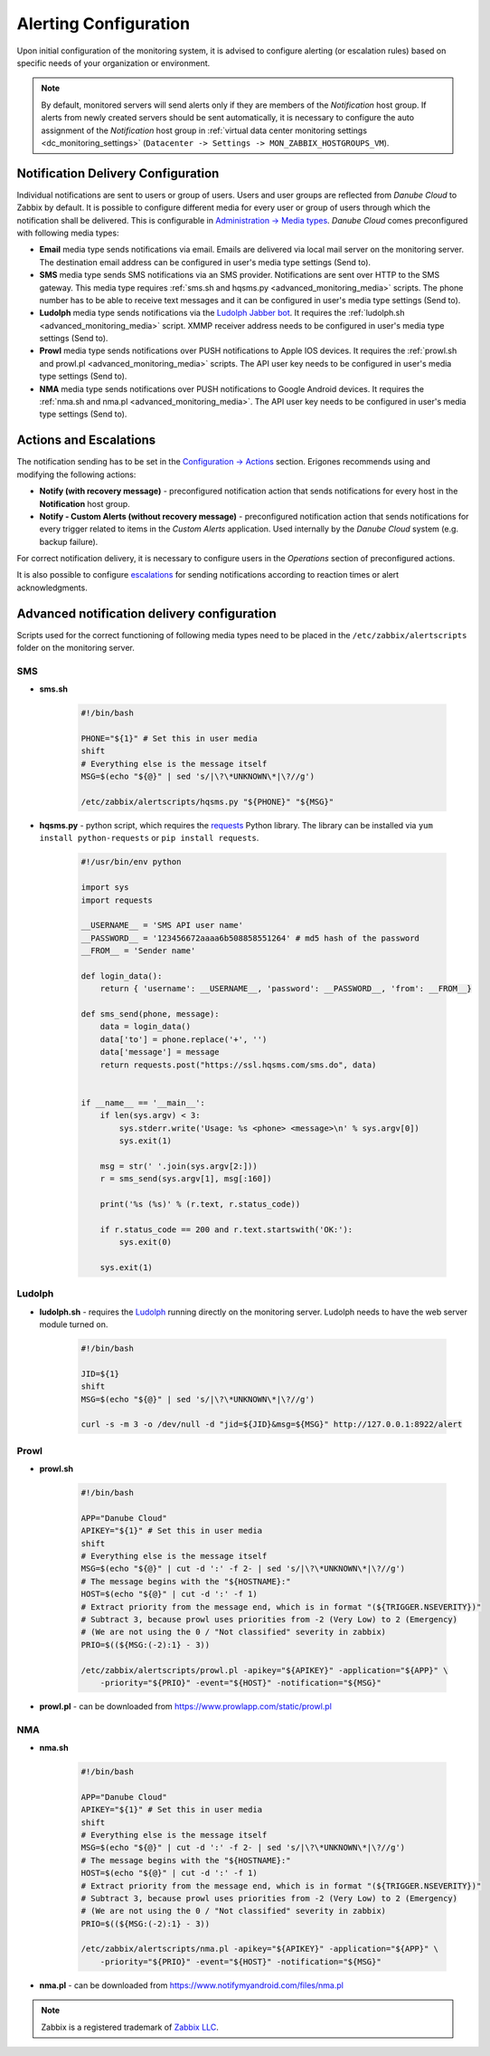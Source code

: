 Alerting Configuration
**********************

Upon initial configuration of the monitoring system, it is advised to configure alerting (or escalation rules) based on specific needs of your organization or environment.

.. note:: By default, monitored servers will send alerts only if they are members of the *Notification* host group. If alerts from newly created servers should be sent automatically, it is necessary to configure the auto assignment of the *Notification* host group in :ref:`virtual data center monitoring settings <dc_monitoring_settings>` (``Datacenter -> Settings -> MON_ZABBIX_HOSTGROUPS_VM``).


Notification Delivery Configuration
###################################

Individual notifications are sent to users or group of users. Users and user groups are reflected from *Danube Cloud* to Zabbix by default. It is possible to configure different media for every user or group of users through which the notification shall be delivered. This is configurable in `Administration -> Media types <https://www.zabbix.com/documentation/3.0/manual/web_interface/frontend_sections/administration/mediatypes>`_. *Danube Cloud* comes preconfigured with following media types:

* **Email** media type sends notifications via email. Emails are delivered via local mail server on the monitoring server. The destination email address can be configured in user's media type settings (Send to).

* **SMS** media type sends SMS notifications via an SMS provider. Notifications are sent over HTTP to the SMS gateway. This media type requires :ref:`sms.sh and hqsms.py <advanced_monitoring_media>` scripts. The phone number has to be able to receive text messages and it can be configured in user's media type settings (Send to).

* **Ludolph** media type sends notifications via the `Ludolph Jabber bot <https://github.com/erigones/Ludolph>`_. It requires the :ref:`ludolph.sh <advanced_monitoring_media>` script. XMMP receiver address needs to be configured in user's media type settings (Send to).

* **Prowl** media type sends notifications over PUSH notifications to Apple IOS devices. It requires the :ref:`prowl.sh and prowl.pl <advanced_monitoring_media>` scripts. The API user key needs to be configured in user's media type settings (Send to).

* **NMA** media type sends notifications over PUSH notifications to Google Android devices. It requires the :ref:`nma.sh and nma.pl <advanced_monitoring_media>`. The API user key needs to be configured in user's media type settings (Send to).


Actions and Escalations
#######################

The notification sending has to be set in the `Configuration -> Actions <https://www.zabbix.com/documentation/3.0/manual/config/notifications/action>`_ section. Erigones recommends using and modifying the following actions:

* **Notify (with recovery message)** - preconfigured notification action that sends notifications for every host in the **Notification** host group.
* **Notify - Custom Alerts (without recovery message)** - preconfigured notification action that sends notifications for every trigger related to items in the *Custom Alerts* application. Used internally by the *Danube Cloud* system (e.g. backup failure).

For correct notification delivery, it is necessary to configure users in the *Operations* section of preconfigured actions.

It is also possible to configure `escalations <https://www.zabbix.com/documentation/3.0/manual/config/notifications/action/escalations>`_ for sending notifications according to reaction times or alert acknowledgments.


.. _advanced_monitoring_media:

Advanced notification delivery configuration
############################################

Scripts used for the correct functioning of following media types need to be placed in the ``/etc/zabbix/alertscripts`` folder on the monitoring server.


SMS
```

* **sms.sh**

    .. code-block:: bash

        #!/bin/bash

        PHONE="${1}" # Set this in user media
        shift
        # Everything else is the message itself
        MSG=$(echo "${@}" | sed 's/|\?\*UNKNOWN\*|\?//g')

        /etc/zabbix/alertscripts/hqsms.py "${PHONE}" "${MSG}"

* **hqsms.py** - python script, which requires the `requests <http://docs.python-requests.org/en/latest/>`_ Python library. The library can be installed via ``yum install python-requests`` or ``pip install requests``.

    .. code-block:: python

        #!/usr/bin/env python

        import sys
        import requests

        __USERNAME__ = 'SMS API user name'
        __PASSWORD__ = '123456672aaaa6b508858551264' # md5 hash of the password
        __FROM__ = 'Sender name'

        def login_data():
            return { 'username': __USERNAME__, 'password': __PASSWORD__, 'from': __FROM__}

        def sms_send(phone, message):
            data = login_data()
            data['to'] = phone.replace('+', '')
            data['message'] = message
            return requests.post("https://ssl.hqsms.com/sms.do", data)


        if __name__ == '__main__':
            if len(sys.argv) < 3:
                sys.stderr.write('Usage: %s <phone> <message>\n' % sys.argv[0])
                sys.exit(1)

            msg = str(' '.join(sys.argv[2:]))
            r = sms_send(sys.argv[1], msg[:160])

            print('%s (%s)' % (r.text, r.status_code))

            if r.status_code == 200 and r.text.startswith('OK:'):
                sys.exit(0)

            sys.exit(1)


Ludolph
```````

* **ludolph.sh** - requires the `Ludolph <https://github.com/erigones/Ludolph>`_ running directly on the monitoring server. Ludolph needs to have the web server module turned on.

    .. code-block:: bash

        #!/bin/bash

        JID=${1}
        shift
        MSG=$(echo "${@}" | sed 's/|\?\*UNKNOWN\*|\?//g')

        curl -s -m 3 -o /dev/null -d "jid=${JID}&msg=${MSG}" http://127.0.0.1:8922/alert


Prowl
`````

* **prowl.sh**

    .. code-block:: bash

        #!/bin/bash

        APP="Danube Cloud"
        APIKEY="${1}" # Set this in user media
        shift
        # Everything else is the message itself
        MSG=$(echo "${@}" | cut -d ':' -f 2- | sed 's/|\?\*UNKNOWN\*|\?//g')
        # The message begins with the "${HOSTNAME}:"
        HOST=$(echo "${@}" | cut -d ':' -f 1)
        # Extract priority from the message end, which is in format "(${TRIGGER.NSEVERITY})"
        # Subtract 3, because prowl uses priorities from -2 (Very Low) to 2 (Emergency)
        # (We are not using the 0 / "Not classified" severity in zabbix)
        PRIO=$((${MSG:(-2):1} - 3))

        /etc/zabbix/alertscripts/prowl.pl -apikey="${APIKEY}" -application="${APP}" \
            -priority="${PRIO}" -event="${HOST}" -notification="${MSG}"

* **prowl.pl** - can be downloaded from https://www.prowlapp.com/static/prowl.pl


NMA
```

* **nma.sh**

    .. code-block:: bash

        #!/bin/bash

        APP="Danube Cloud"
        APIKEY="${1}" # Set this in user media
        shift
        # Everything else is the message itself
        MSG=$(echo "${@}" | cut -d ':' -f 2- | sed 's/|\?\*UNKNOWN\*|\?//g')
        # The message begins with the "${HOSTNAME}:"
        HOST=$(echo "${@}" | cut -d ':' -f 1)
        # Extract priority from the message end, which is in format "(${TRIGGER.NSEVERITY})"
        # Subtract 3, because prowl uses priorities from -2 (Very Low) to 2 (Emergency)
        # (We are not using the 0 / "Not classified" severity in zabbix)
        PRIO=$((${MSG:(-2):1} - 3))

        /etc/zabbix/alertscripts/nma.pl -apikey="${APIKEY}" -application="${APP}" \
            -priority="${PRIO}" -event="${HOST}" -notification="${MSG}"

* **nma.pl** - can be downloaded from https://www.notifymyandroid.com/files/nma.pl


.. note:: Zabbix is a registered trademark of `Zabbix LLC <http://www.zabbix.com>`_.
